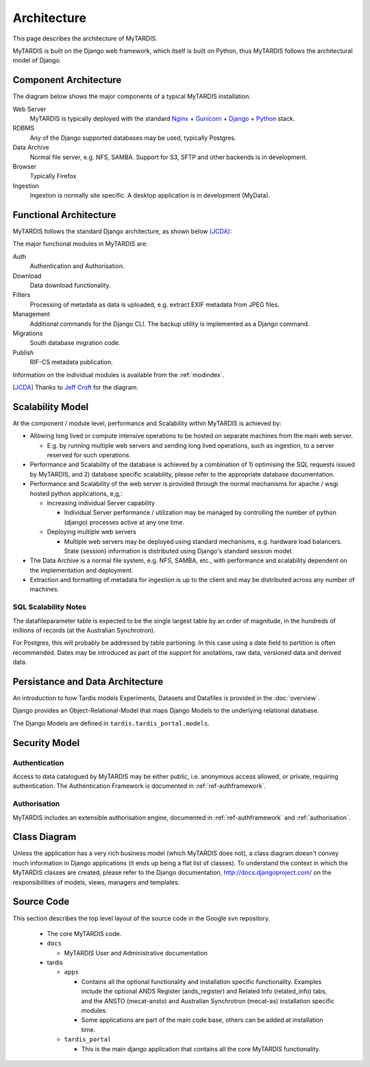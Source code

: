 .. _architecture:

============
Architecture
============

This page describes the architecture of MyTARDIS.

MyTARDIS is built on the Django web framework, which itself is
built on Python, thus MyTARDIS follows the architectural model
of Django.


Component Architecture
----------------------

The diagram below shows the major components of a typical
MyTARDIS installation.

.. image:: images/TardisComponentArchitecture.png
   :width: 800px

Web Server
  MyTARDIS is typically deployed with the standard `Nginx <http://nginx.org>`_ + `Gunicorn <http://gunicorn.org>`_ + `Django <http://www.djangoproject.com/>`_ + `Python <http://docs.python.org/>`_ stack.

RDBMS
  Any of the Django supported databases may be used, typically Postgres.

Data Archive
  Normal file server, e.g. NFS, SAMBA. Support for S3, SFTP and
  other backends is in development.

Browser
  Typically Firefox

Ingestion
  Ingestion is normally site specific. A desktop application is in
  development (MyData).


Functional Architecture
-----------------------

MyTARDIS follows the standard Django architecture, as shown below [JCDA]_:

.. image:: images/DjangoArchitecture-JeffCroft.png

The major functional modules in MyTARDIS are:

Auth
  Authentication and Authorisation.

Download
  Data download functionality.

Filters
  Processing of metadata as data is uploaded, e.g. extract EXIF metadata from JPEG files.

Management
  Additional commands for the Django CLI.  The backup utility is implemented as a Django command.

Migrations
  South database migration code.

Publish
  RIF-CS metadata publication.

Information on the individual modules is available from the :ref:`modindex`.


.. [JCDA] Thanks to `Jeff Croft <http://www.flickr.com/photos/jcroft/432038560/sizes/o/in/photostream/>`_ for the diagram.



Scalability Model
-----------------

At the component / module level, performance and Scalability within MyTARDIS is achieved by:

* Allowing long lived or compute intensive operations to be hosted on separate
  machines from the main web server.

  * E.g. by running multiple web servers and sending long lived operations,
    such as ingestion, to a server reserved for such operations.

* Performance and Scalability of the database is achieved by a combination
  of 1) optimising the SQL requests issued by MyTARDIS, and 2) database
  specific scalability, please refer to the appropriate database
  documentation.

* Performance and Scalability of the web server is provided through the normal
  mechanisms for apache / wsgi hosted python applications, e,g,:

  * Increasing individual Server capability

    * Individual Server performance / utilization may be managed by
      controlling the number of python (django) processes active at any one
      time.

  * Deploying multiple web servers

    * Multiple web servers may be deployed using standard mechanisms,
      e.g. hardware load balancers.  State (session) information is
      distributed using Django's standard session model.

* The Data Archive is a normal file system, e.g. NFS, SAMBA, etc., with
  performance and scalability dependent on the implementation and deployment.

* Extraction and formatting of metadata for ingestion is up to the client and
  may be distributed across any number of machines.



SQL Scalability Notes
^^^^^^^^^^^^^^^^^^^^^

The datafileparameter table is expected to be the single largest table by an
order of magnitude, in the hundreds of millions of records (at the Australian
Synchrotron).

For Postgres, this will probably be addressed by table partioning.  In this
case using a date field to partition is often recommended.  Dates may be
introduced as part of the support for anotations, raw data, versioned data and
derived data.


Persistance and Data Architecture
---------------------------------

An introduction to how Tardis models Experiments, Datasets and Datafiles is
provided in the :doc:`overview`.

Django provides an Object-Relational-Model that maps Django Models to the
underlying relational database.

The Django Models are defined in ``tardis.tardis_portal.models``.


Security Model
--------------

Authentication
^^^^^^^^^^^^^^

Access to data catalogued by MyTARDIS may be either public, i.e. anonymous access allowed, or private, requiring authentication.  The Authentication Framework is documented in :ref:`ref-authframework`.

Authorisation
^^^^^^^^^^^^^

MyTARDIS includes an extensible authorisation engine, documented in :ref:`ref-authframework` and :ref:`authorisation`.


Class Diagram
-------------

Unless the application has a very rich business model (which MyTARDIS does
not), a class diagram doesn't convey much information in Django applications
(it ends up being a flat list of classes).  To understand the context in which
the MyTARDIS classes are created, please refer to the Django documentation,
http://docs.djangoproject.com/ on the responsibilities of models, views,
managers and templates.


Source Code
-----------

This section describes the top level layout of the source code in the Google
svn repository.


  * The core MyTARDIS code.
  * ``docs``

    * MyTARDIS User and Administrative documentation

  * tardis

    * ``apps``

      * Contains all the optional functionality and installation specific
	functionality.  Examples include the optional ANDS Register
	(ands_register) and Related Info (related_info) tabs, and the ANSTO
	(mecat-ansto) and Australian Synchrotron (mecat-as) installation
	specific modules.
      * Some applications are part of the main code base, others can be added
	at installation time.

    * ``tardis_portal``

      * This is the main django application that contains all the core
        MyTARDIS functionality.
